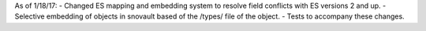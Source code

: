As of 1/18/17:
- Changed ES mapping and embedding system to resolve field conflicts with ES versions 2 and up.
- Selective embedding of objects in snovault based of the /types/ file of the object.
- Tests to accompany these changes.
